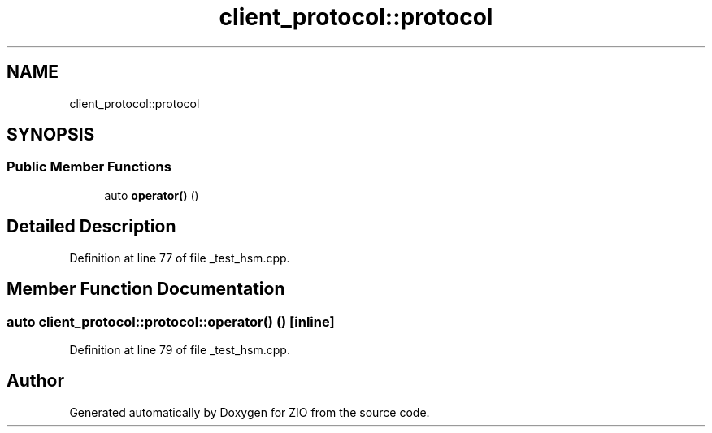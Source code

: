 .TH "client_protocol::protocol" 3 "Wed Mar 18 2020" "ZIO" \" -*- nroff -*-
.ad l
.nh
.SH NAME
client_protocol::protocol
.SH SYNOPSIS
.br
.PP
.SS "Public Member Functions"

.in +1c
.ti -1c
.RI "auto \fBoperator()\fP ()"
.br
.in -1c
.SH "Detailed Description"
.PP 
Definition at line 77 of file _test_hsm\&.cpp\&.
.SH "Member Function Documentation"
.PP 
.SS "auto client_protocol::protocol::operator() ()\fC [inline]\fP"

.PP
Definition at line 79 of file _test_hsm\&.cpp\&.

.SH "Author"
.PP 
Generated automatically by Doxygen for ZIO from the source code\&.
